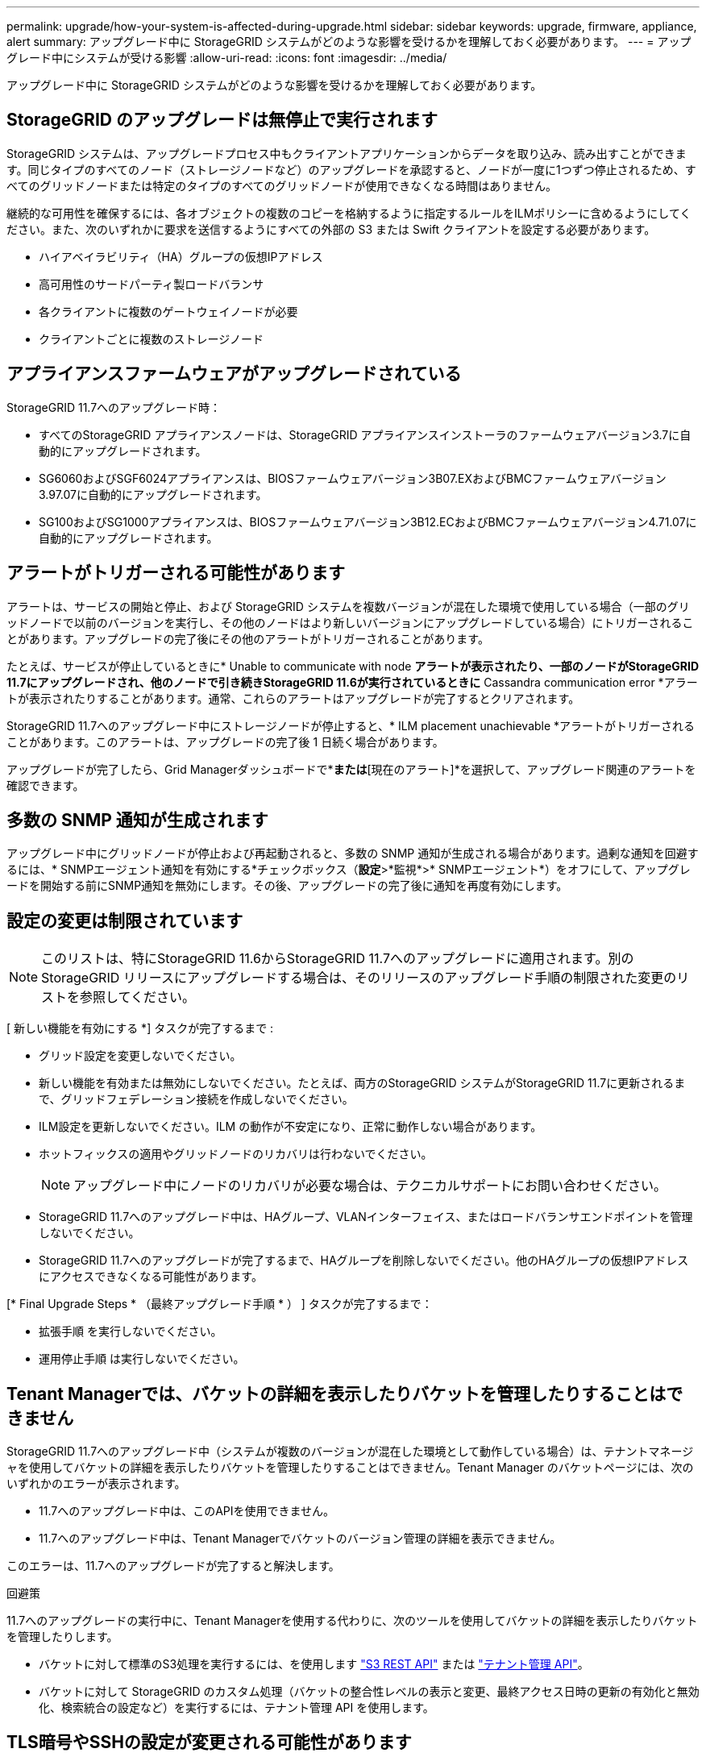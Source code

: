 ---
permalink: upgrade/how-your-system-is-affected-during-upgrade.html 
sidebar: sidebar 
keywords: upgrade, firmware, appliance, alert 
summary: アップグレード中に StorageGRID システムがどのような影響を受けるかを理解しておく必要があります。 
---
= アップグレード中にシステムが受ける影響
:allow-uri-read: 
:icons: font
:imagesdir: ../media/


[role="lead"]
アップグレード中に StorageGRID システムがどのような影響を受けるかを理解しておく必要があります。



== StorageGRID のアップグレードは無停止で実行されます

StorageGRID システムは、アップグレードプロセス中もクライアントアプリケーションからデータを取り込み、読み出すことができます。同じタイプのすべてのノード（ストレージノードなど）のアップグレードを承認すると、ノードが一度に1つずつ停止されるため、すべてのグリッドノードまたは特定のタイプのすべてのグリッドノードが使用できなくなる時間はありません。

継続的な可用性を確保するには、各オブジェクトの複数のコピーを格納するように指定するルールをILMポリシーに含めるようにしてください。また、次のいずれかに要求を送信するようにすべての外部の S3 または Swift クライアントを設定する必要があります。

* ハイアベイラビリティ（HA）グループの仮想IPアドレス
* 高可用性のサードパーティ製ロードバランサ
* 各クライアントに複数のゲートウェイノードが必要
* クライアントごとに複数のストレージノード




== アプライアンスファームウェアがアップグレードされている

StorageGRID 11.7へのアップグレード時：

* すべてのStorageGRID アプライアンスノードは、StorageGRID アプライアンスインストーラのファームウェアバージョン3.7に自動的にアップグレードされます。
* SG6060およびSGF6024アプライアンスは、BIOSファームウェアバージョン3B07.EXおよびBMCファームウェアバージョン3.97.07に自動的にアップグレードされます。
* SG100およびSG1000アプライアンスは、BIOSファームウェアバージョン3B12.ECおよびBMCファームウェアバージョン4.71.07に自動的にアップグレードされます。




== アラートがトリガーされる可能性があります

アラートは、サービスの開始と停止、および StorageGRID システムを複数バージョンが混在した環境で使用している場合（一部のグリッドノードで以前のバージョンを実行し、その他のノードはより新しいバージョンにアップグレードしている場合）にトリガーされることがあります。アップグレードの完了後にその他のアラートがトリガーされることがあります。

たとえば、サービスが停止しているときに* Unable to communicate with node *アラートが表示されたり、一部のノードがStorageGRID 11.7にアップグレードされ、他のノードで引き続きStorageGRID 11.6が実行されているときに* Cassandra communication error *アラートが表示されたりすることがあります。通常、これらのアラートはアップグレードが完了するとクリアされます。

StorageGRID 11.7へのアップグレード中にストレージノードが停止すると、* ILM placement unachievable *アラートがトリガーされることがあります。このアラートは、アップグレードの完了後 1 日続く場合があります。

アップグレードが完了したら、Grid Managerダッシュボードで*[最近解決されたアラート]*または*[現在のアラート]*を選択して、アップグレード関連のアラートを確認できます。



== 多数の SNMP 通知が生成されます

アップグレード中にグリッドノードが停止および再起動されると、多数の SNMP 通知が生成される場合があります。過剰な通知を回避するには、* SNMPエージェント通知を有効にする*チェックボックス（*設定*>*監視*>* SNMPエージェント*）をオフにして、アップグレードを開始する前にSNMP通知を無効にします。その後、アップグレードの完了後に通知を再度有効にします。



== 設定の変更は制限されています


NOTE: このリストは、特にStorageGRID 11.6からStorageGRID 11.7へのアップグレードに適用されます。別のStorageGRID リリースにアップグレードする場合は、そのリリースのアップグレード手順の制限された変更のリストを参照してください。

[ 新しい機能を有効にする *] タスクが完了するまで :

* グリッド設定を変更しないでください。
* 新しい機能を有効または無効にしないでください。たとえば、両方のStorageGRID システムがStorageGRID 11.7に更新されるまで、グリッドフェデレーション接続を作成しないでください。
* ILM設定を更新しないでください。ILM の動作が不安定になり、正常に動作しない場合があります。
* ホットフィックスの適用やグリッドノードのリカバリは行わないでください。
+

NOTE: アップグレード中にノードのリカバリが必要な場合は、テクニカルサポートにお問い合わせください。

* StorageGRID 11.7へのアップグレード中は、HAグループ、VLANインターフェイス、またはロードバランサエンドポイントを管理しないでください。
* StorageGRID 11.7へのアップグレードが完了するまで、HAグループを削除しないでください。他のHAグループの仮想IPアドレスにアクセスできなくなる可能性があります。


[* Final Upgrade Steps * （最終アップグレード手順 * ） ] タスクが完了するまで：

* 拡張手順 を実行しないでください。
* 運用停止手順 は実行しないでください。




== Tenant Managerでは、バケットの詳細を表示したりバケットを管理したりすることはできません

StorageGRID 11.7へのアップグレード中（システムが複数のバージョンが混在した環境として動作している場合）は、テナントマネージャを使用してバケットの詳細を表示したりバケットを管理したりすることはできません。Tenant Manager のバケットページには、次のいずれかのエラーが表示されます。

* 11.7へのアップグレード中は、このAPIを使用できません。
* 11.7へのアップグレード中は、Tenant Managerでバケットのバージョン管理の詳細を表示できません。


このエラーは、11.7へのアップグレードが完了すると解決します。

.回避策
11.7へのアップグレードの実行中に、Tenant Managerを使用する代わりに、次のツールを使用してバケットの詳細を表示したりバケットを管理したりします。

* バケットに対して標準のS3処理を実行するには、を使用します link:../s3/operations-on-buckets.html["S3 REST API"] または link:../tenant/understanding-tenant-management-api.html["テナント管理 API"]。
* バケットに対して StorageGRID のカスタム処理（バケットの整合性レベルの表示と変更、最終アクセス日時の更新の有効化と無効化、検索統合の設定など）を実行するには、テナント管理 API を使用します。




== TLS暗号やSSHの設定が変更される可能性があります

TLS暗号またはSSH設定を手動で変更した場合、またはノード間で一貫性がない場合、アップグレード後にすべてのノードがレガシー互換性または最新互換性に上書きされます。使用した場合 `fips-ciphers.sh` StorageGRID 11.6では、情報セキュリティ国際評価基準ポリシーがすべてのノードに適用されます。それ以外の場合は、レガシー互換性ポリシーが適用されます。情報セキュリティ国際評価基準で検証された構成が必要な場合は、情報セキュリティ国際評価基準ポリシーまたはFIPS厳格ポリシーを使用する必要があります。使用しなかった場合 `fips-ciphers.sh`を使用する場合は、アップグレードの完了後に新しい最新の互換性設定を使用する必要があります。暗号を設定するには、*[設定]*>*[セキュリティ]*[セキュリティ設定]*に移動し、* TLSおよびSSHポリシー*を選択します。



== CLBポートはロードバランサエンドポイントに変換されることがあります

従来の接続ロードバランサ（CLB）サービスは、StorageGRID 11.7で削除されました。アップグレードの事前確認でCLB設定が検出されると、* Legacy CLB load balancer activity detected *アラートがトリガーされます。既存のStorageGRID バージョンでS3またはSwift API用のカスタム証明書が設定されている場合は、StorageGRID 11.7へのアップグレード時にCLBポート8082、8083、8084、および8085がロードバランサエンドポイントに変換されます。

も参照してください link:../admin/managing-load-balancing.html["ロードバランシングに関する考慮事項"]。
